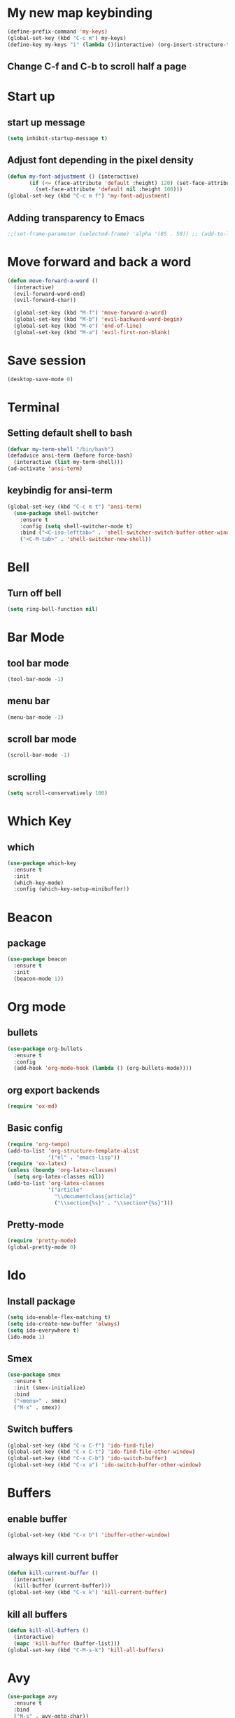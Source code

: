 * My new map keybinding  
  #+begin_src emacs-lisp
	(define-prefix-command 'my-keys)
	(global-set-key (kbd "C-c m") my-keys)
	(define-key my-keys "i" (lambda ()(interactive) (org-insert-structure-template "src") ))
 #+end_src
** Change C-f and C-b to scroll half a page
* Start up
** start up message 
#+BEGIN_SRC emacs-lisp 
(setq inhibit-startup-message t) 
#+END_SRC 
** Adjust font depending in the pixel density 
#+begin_src emacs-lisp 
  (defun my-font-adjustment () (interactive)
		 (if (<= (face-attribute 'default :height) 120) (set-face-attribute 'default nil :height 125)
		   (set-face-attribute 'default nil :height 100)))
  (global-set-key (kbd "C-c m f") 'my-font-adjustment) 
#+end_src 
** Adding transparency to Emacs 
#+begin_src emacs-lisp 
;;(set-frame-parameter (selected-frame) 'alpha '(85 . 50)) ;; (add-to-list 'default-frame-alist '(alpha . (85 . 50))) 
#+end_src
* Move forward and back a word
  #+begin_src emacs-lisp
	(defun move-forward-a-word ()
	  (interactive)
	  (evil-forward-word-end)
	  (evil-forward-char))

	  (global-set-key (kbd "M-f") 'move-forward-a-word)
	  (global-set-key (kbd "M-b") 'evil-backward-word-begin)
	  (global-set-key (kbd "M-e") 'end-of-line)
	  (global-set-key (kbd "M-a") 'evil-first-non-blank)
  #+end_src
* Save session
  #+begin_src emacs-lisp
	(desktop-save-mode 0)
  #+end_src
* Terminal
** Setting default shell to bash
#+BEGIN_SRC emacs-lisp
  (defvar my-term-shell "/bin/bash")
  (defadvice ansi-term (before force-bash)
    (interactive (list my-term-shell)))
  (ad-activate 'ansi-term)
#+END_SRC
** keybindig for ansi-term
#+BEGIN_SRC emacs-lisp
(global-set-key (kbd "C-c m t") 'ansi-term)
  (use-package shell-switcher
	:ensure t
	:config (setq shell-switcher-mode t)
	:bind ("<C-iso-lefttab>" . 'shell-switcher-switch-buffer-other-window)
	("<C-M-tab>" . 'shell-switcher-new-shell))
#+END_SRC
* Bell
** Turn off bell
#+BEGIN_SRC emacs-lisp
(setq ring-bell-function nil)
#+END_SRC
* Bar Mode
** tool bar mode
#+BEGIN_SRC emacs-lisp
(tool-bar-mode -1)
#+END_SRC
** menu bar
#+BEGIN_SRC emacs-lisp
(menu-bar-mode -1)
#+END_SRC
** scroll bar mode
#+BEGIN_SRC emacs-lisp
(scroll-bar-mode -1)
#+END_SRC
** scrolling
#+BEGIN_SRC emacs-lisp
(setq scroll-conservatively 100)
#+END_SRC
* Which Key
** which
#+BEGIN_SRC emacs-lisp
  (use-package which-key
	:ensure t
	:init
	(which-key-mode)
	:config (which-key-setup-minibuffer))
#+END_SRC
* Beacon
** package
#+BEGIN_SRC emacs-lisp
(use-package beacon
  :ensure t
  :init
  (beacon-mode 1))
#+END_SRC
* Org mode
** bullets 
#+BEGIN_SRC emacs-lisp 
  (use-package org-bullets
	:ensure t
	:config
	(add-hook 'org-mode-hook (lambda () (org-bullets-mode)))) 
#+END_SRC 
** org export backends 
#+BEGIN_SRC emacs-lisp 
(require 'ox-md) 
#+END_SRC
** Basic config
#+BEGIN_SRC emacs-lisp
  (require 'org-tempo)
  (add-to-list 'org-structure-template-alist
			   '("el" . "emacs-lisp"))
  (require 'ox-latex)
  (unless (boundp 'org-latex-classes)
	(setq org-latex-classes nil))
  (add-to-list 'org-latex-classes
			   '("article"
				 "\\documentclass{article}"
				 ("\\section{%s}" . "\\section*{%s}")))
#+END_SRC
** Pretty-mode
#+BEGIN_SRC emacs-lisp
  (require 'pretty-mode)
  (global-pretty-mode 0)
#+END_SRC
* Ido
** Install package
#+BEGIN_SRC emacs-lisp
  (setq ido-enable-flex-matching t)
  (setq ido-create-new-buffer 'always)
  (setq ido-everywhere t)
  (ido-mode 1)
#+END_SRC
** Smex
#+BEGIN_SRC emacs-lisp
  (use-package smex
    :ensure t
    :init (smex-initialize)
    :bind
	("<menu>" . smex)
    ("M-x" . smex))
#+END_SRC
** Switch buffers
#+BEGIN_SRC emacs-lisp
  (global-set-key (kbd "C-x C-f") 'ido-find-file)
  (global-set-key (kbd "C-x C-t") 'ido-find-file-other-window)
  (global-set-key (kbd "C-x C-b") 'ido-switch-buffer)
  (global-set-key (kbd "C-x a") 'ido-switch-buffer-other-window)
#+END_SRC
* Buffers
** enable buffer
#+BEGIN_SRC emacs-lisp
  (global-set-key (kbd "C-x b") 'ibuffer-other-window)
#+END_SRC
** always kill current buffer
#+BEGIN_SRC emacs-lisp
  (defun kill-current-buffer ()
    (interactive)
    (kill-buffer (current-buffer)))
  (global-set-key (kbd "C-x k") 'kill-current-buffer)
#+END_SRC
** kill all buffers
#+BEGIN_SRC emacs-lisp
  (defun kill-all-buffers ()
    (interactive)
    (mapc 'kill-buffer (buffer-list)))
  (global-set-key (kbd "C-M-s-k") 'kill-all-buffers)
#+END_SRC
* Avy
#+BEGIN_SRC emacs-lisp
  (use-package avy
    :ensure t
    :bind
    ("M-s" . avy-goto-char))
#+END_SRC
* Ivy
#+begin_src emacs-lisp
  (use-package ivy
	:ensure t
	:config
	:bind
	("C-c m v" . ivy-push-view)
	("C-c m V" . ivy-switch-view))
#+end_src
* Config edit/reload
** edit
#+BEGIN_SRC emacs-lisp
  (defun  config-visit ()
    (interactive)
    (find-file-other-window "~/.emacs.d/config.org"))
	(define-key my-keys "e" 'config-visit)
#+End_SRC
** reload
#+BEGIN_SRC emacs-lisp
  (defun config-reload ()
    "Reload ~/.emacs.d/config.org at runtime"
    (interactive)
    (org-babel-load-file (expand-file-name "~/.emacs.d/config.org")))
	(define-key my-keys "r" 'config-reload)
#+END_SRC
* Rainbow
#+BEGIN_SRC emacs-lisp
  (use-package rainbow-mode
	:ensure t)
#+END_SRC
* Switch-window
#+BEGIN_SRC emacs-lisp
  (use-package switch-window
    :ensure t
    :config
    (setq switch-window-input-style 'minibuffer)
    (setq switch-window-increase 4)
    (setq switch-window-threshold 2)
    (setq switch-window-shortcut-style 'qwerty)
    (setq switch-window-querty-shortcuts
          '("a", "s", "d", "f", "j", "k", "l", ";"))
    :bind
    ([remap other-window] . switch-window))
	(global-set-key (kbd "C-x C-o") 'switch-window)
	(global-set-key (kbd "C-x o") 'delete-blank-lines)
#+END_SRC
* Window splitting function
** horizontally
#+BEGIN_SRC emacs-lisp
  (defun split-and-follow-horizontally ()
    (interactive)
    (split-window-below)
    (balance-windows)
    (other-window 1))
  (global-set-key (kbd "C-x y") 'split-and-follow-horizontally)
#+END_SRC
** vertically
#+BEGIN_SRC emacs-lisp
  (defun split-and-follow-vertically ()
    (interactive)
    (split-window-right)
    (balance-windows)
    (other-window 1))
  (global-set-key (kbd "C-x x") 'split-and-follow-vertically)
#+END_SRC
** Close current window
   #+begin_src emacs-lisp
	 (defun my-delete-window ()
	   (interactive)
	   (delete-window)
	   (balance-windows))
	 (global-set-key (kbd "C-x w") 'my-delete-window)
   #+end_src
** Close all other windows
   #+begin_src emacs-lisp
	 (global-set-key (kbd "C-x l") 'delete-other-windows)
   #+end_src
* Following opened help
  #+begin_src emacs-lisp
(advice-add 'describe-mode :after '(lambda (&rest args) (call-interactively 'other-window)))
(advice-add 'man :after '(lambda (&rest args) (call-interactively 'other-window)))
(setq help-window-select t)
  #+end_src
* Minor settings
** Subword
#+BEGIN_SRC emacs-lisp
(global-subword-mode 1)
#+END_SRC
** electric
#+BEGIN_SRC emacs-lisp
  (setq electric-pair-pairs '((?\{. ?\})
							  (?\(. ?\))
							  (?\[. ?\])
							  (?\". ?\")
							  (?\`. ?\`)))
  (electric-pair-mode t)
#+END_SRC
** Hungry Delete
#+BEGIN_SRC emacs-lisp
  (use-package hungry-delete
    :ensure t
    :config
    (global-hungry-delete-mode))
#+END_SRC
** Tab width
#+begin_src emacs-lisp
(setq-default tab-width 4)
#+end_src
** Print working directory
#+begin_src emacs-lisp
  (global-set-key (kbd "C-c p") 'pwd)
#+end_src
** Column number
   #+begin_src emacs-lisp
	 (column-number-mode 1)
   #+end_src
* sudo edit
#+BEGIN_SRC emacs-lisp
  (use-package sudo-edit
    :ensure t
    :bind ("C-c m s" . sudo-edit))
#+END_SRC
* Dashboard
#+BEGIN_SRC emacs-lisp
  (use-package dashboard
	:ensure t
	:config
	(setq dashboard-items '((recents . 10)
							(projects . 5))))

  (setq initial-buffer-choice (lambda ()
								(org-agenda-list)
								(delete-other-windows)
								(get-buffer "*Org Agenda*")))    

  (recentf-mode 1)
  (setq dashboard-startup-banner 2)
  (setq recentf-max-menu-items 25)
  (setq recentf-max-saved-items 25)
  (setq dashboard-set-footer nil)
  (setq dashboard-set-file-icons t)

  (add-hook 'kill-emacs-hook (lambda () (recentf-save-list)))
  (global-set-key "\C-x\ \C-r" 'recentf-save-list)
#+END_SRC
* Open URLs
#+begin_src emacs-lisp
  (global-set-key (kbd "C-c C-o") 'org-open-at-point)
#+end_src
* Auto completion
** Company
#+begin_src emacs-lisp
  (use-package company
	:ensure t)
#+end_src	
** Company go
#+begin_src emacs-lisp
  (use-package company-go
	:ensure t
	:config
	(add-hook 'go-mode-hook (lambda ()
							(set (make-local-variable 'company-backend) '(company-go))
							(company-mode)))
	(add-hook 'prog-mode-hook 'company-mode)
	(add-hook 'completion-at-point-functions 'go-complete-at-point))
#+end_src
* Mode line
** Format
   #+begin_src emacs-lisp
	 (setq-default mode-line-format '("%e" mode-line-front-space mode-line-mule-info mode-line-client mode-line-modified mode-line-remote mode-line-frame-identification mode-line-buffer-identification evil-mode-line-tag "   " mode-line-position 
	  (vc-mode vc-mode)
	  "  " mode-line-modes mode-line-end-spaces))
   #+end_src
** All the icons
#+begin_src emacs-lisp
	(use-package all-the-icons
	  :ensure t)
	(use-package all-the-icons-ibuffer
	:ensure t
	:init (all-the-icons-ibuffer-mode 1)) 
#+end_src
** Diminish
#+BEGIN_SRC emacs-lisp
  (use-package diminish
    :ensure t
    :init
    (diminish 'hungry-delete-mode)
    (diminish 'beacon-mode)
    (diminish 'which-key-mode)
    (diminish 'subword-mode)
    (diminish 'projectile-mode)
    (diminish 'flycheck-mode)
    (diminish 'flyspell-mode)
    (diminish 'eldoc-mode)
    (diminish 'auto-fill-mode)
    (diminish 'evil-mc-mode)
    (diminish 'company-mode)
    (diminish 'racer-mode)
    (diminish 'racer-mode)
    (diminish 'ivy-mode)
	(diminish 'auto-revert-mode)
	(diminish 'undo-tree-mode)
    (diminish 'rainbow-mode))
#+END_SRC
* Isearch
#+BEGIN_SRC emacs-lisp
    (put 'view-lossage 'isearch-scroll t)
#+END_SRC
* Syntax highlight
** highlight name fuction
#+BEGIN_SRC emacs-lisp
    (font-lock-add-keywords
     'c-mode
     '(("\\<\\(\\sw+\\) ?(" 1 'font-lock-function-name-face)))

    (font-lock-add-keywords
     'c++-mode
     '(("\\<\\(\\sw+\\) ?(" 1 'font-lock-function-name-face)))

  (font-lock-add-keywords
     'java-mode
     '(("\\<\\(\\sw+\\) ?(" 1 'font-lock-function-name-face)))

  (font-lock-add-keywords
     'python-mode
     '(("\\<\\(\\sw+\\) ?(" 1 'font-lock-function-name-face)))
#+END_SRC
* preferred codification
#+BEGIN_SRC emacs-lisp
(set-default-coding-systems 'utf-8)
    (prefer-coding-system 'utf-8)
	(set-fontset-font t '(#x1000 . #xf000) '("all-the-icons" . "iso10646-1"))
#+END_SRC
* Pdf tools
#+BEGIN_SRC emacs-lisp
  (use-package pdf-tools
  :ensure t)
  (use-package org-pdfview
  :ensure t)

  (require 'pdf-tools)
  (require 'org-pdfview)

#+END_SRC

* Golang
#+BEGIN_SRC emacs-lisp
  (setq gofmt-command "goimports")
  (add-hook 'before-save-hook 'gofmt-before-save)
  (global-set-key (kbd "C-c m c") 'compile)
#+END_SRC
** remove unused imports
#+BEGIN_SRC emacs-lisp
  (add-hook 'go-mode-hook (lambda ()
			    (local-set-key (kbd "C-c C-i") 'go-remove-unused-imports)))
#+END_SRC
** go to imports
#+BEGIN_SRC emacs-lisp
  (add-hook 'go-mode-hook (lambda ()
	    (local-set-key (kbd "C-c i") 'go-goto-imports)))
#+END_SRC
* Custom theme
#+BEGIN_SRC emacs-lisp
  (add-to-list 'load-path "~/.emacs.d/themes")
  (load "jbeansa-theme")
#+END_SRC
* Magit
  #+begin_src emacs-lisp
	(use-package magit
	  :ensure t
	  :bind ("C-c g" . magit-status))
  #+end_src
* Flycheck
** Installation
#+BEGIN_SRC emacs-lisp
	(use-package flycheck
	  :ensure t
	  :config (add-hook 'prog-mode-hook 'flycheck-mode))
#+END_SRC
** rust checker
#+BEGIN_SRC emacs-lisp
  (use-package rust-mode
	:ensure t
	:config
	(define-key rust-mode-map (kbd "TAB") #'company-indent-or-complete-common)
	(setq company-tooltip-align-annotations t))

  (with-eval-after-load 'rust-mode
	(add-hook 'flycheck-mode-hook #'flycheck-rust-setup))
  (add-hook 'rust-mode-hook #'racer-mode)
  (add-hook 'racer-mode-hook #'eldoc-mode)
  (add-hook 'racer-mode-hook #'company-mode)
#+END_SRC
* Flyspell
#+begin_src emacs-lisp
	  (add-hook 'prog-mode-hook (lambda ()
								  (flyspell-prog-mode)))
	  (add-hook 'org-mode-hook (lambda () (flyspell-mode)))
#+end_src
* Environment var
#+BEGIN_SRC emacs-lisp
  (setenv "PATH" (concat (getenv "PATH") ":" "/home/augusto/go/bin"))
  (setenv "PATH" (concat (getenv "PATH") ":" "/home/augusto/.cargo/bin"))
 #+END_SRC
* JavaScript
#+END_SRC
** Prettier
 #+begin_src emacs-lisp
   (use-package prettier-js
	 :ensure t
	 :config 
   (add-hook 'js2-mode-hook 'prettier-js-mode)
   (add-hook 'js2-mode-hook (lambda () (setq js2-basic-offset 2)))
   (setq prettier-js-args '(
	 "--tab-width"
	 "2"
	 "--no-semi"
	 "--single-quote"
   )))
 #+end_src
* Rust
#+begin_src emacs-lisp
  (setq rust-format-on-save t)
	(add-hook 'rust-mode-hook (lambda ()
	(local-set-key (kbd "C-c C-k") 'pop-tag-mark)
		  (local-set-key (kbd "C-c C-j") 'racer-find-definition-other-window)))
#+end_src
* flymd
#+begin_src emacs-lisp
 (defun my-flymd-browser-function (url)
   (let ((browse-url-browser-function 'browse-url-firefox))
     (browse-url url)))
 (setq flymd-browser-open-function 'my-flymd-browser-function)
#+end_src
* web-mode
#+BEGIN_SRC emacs-lisp
	(defun my-web-mode-hook ()
	  "Hooks for Web mode."
	  (setq web-mode-markup-indent-offset 2))

	(use-package web-mode
	  :ensure t
	  :config
	  (add-to-list 'auto-mode-alist '("\\.html?\\'" . web-mode))
	  (add-hook 'web-mode-hook  'my-web-mode-hook)
	  (add-hook 'web-mode-hook 'prettier-js-mode))
#+END_SRC
* Auto fill mode
#+begin_src emacs-lisp
  (defun comment-auto-fill ()
	(setq-local comment-auto-fill-only-comments t)
	(auto-fill-mode 1))
  (add-hook 'prog-mode-hook 'comment-auto-fill)
#+end_src
* Execution path
#+begin_src emacs-lisp
  (setq exec-path (append exec-path '("/home/augusto/go/bin")))
  (setq exec-path (append exec-path '("~/.cargo/bin")))
#+end_src
* Line numbers 
#+begin_src emacs-lisp
(setq display-line-numbers-type 'relative)
(add-hook 'prog-mode-hook 'display-line-numbers-mode)
#+end_src
* Yalm mode
#+begin_src emacs-lisp
  (add-to-list 'load-path "~/.emacs-local-packages/yaml-mode")
  (load "yaml-mode")
  (require 'yaml-mode)
  (add-to-list 'auto-mode-alist '("\\.yml?\\'". yaml-mode))
  (add-hook 'yaml-mode-hook
			'(lambda ()
			   (define-key yaml-mode-map "\C-m" 'newline-and-indent)))
#+end_src
* Evil
** General
#+begin_src emacs-lisp
	(use-package evil
	  :ensure t
	  :init (setq evil-want-keybinding nil)
	  :config
	  (evil-mode 1)
	 (evil-global-set-key 'normal "\C-f" 'evil-scroll-down)
	 (evil-global-set-key 'normal "\C-b" 'evil-scroll-up))

	(use-package evil-collection
	  :after evil
	  :ensure t
	  :config
	  (evil-collection-init 'ibuffer)
	  (evil-collection-init 'calendar)
	  (evil-collection-init 'messages)
	  (evil-collection-init 'custom))

	(setq evil-want-fine-undo t)
#+end_src
** Surround text
#+begin_src emacs-lisp
(use-package evil-surround
  :ensure t
  :config
  (global-evil-surround-mode t))
#+end_src
** Cursor by state
#+begin_src emacs-lisp
(setq evil-emacs-state-cursor '(box "#00EAFF")
			 evil-normal-state-cursor '(box "#FFFFFF")
			 evil-insert-state-cursor '(hbar "#FFFFFF")
			 evil-visual-state-cursor '(box "#999999"))
#+end_src
** multiple cursor 
#+begin_src emacs-lisp
  (use-package evil-mc
	:ensure t
	:config
	(add-hook 'prog-mode-hook 'evil-mc-mode)
	(add-hook 'org-mode-hook 'evil-mc-mode))
#+End_src
** Emacs initial state
#+begin_src emacs-lisp 
(evil-set-initial-state 'eshell-mode 'emacs)
(evil-set-initial-state 'dashboard-mode 'emacs)
(evil-set-initial-state 'term-mode 'emacs)
#+end_src
* Projectile
  #+begin_src emacs-lisp
	  (use-package projectile
		:ensure t
		:config 
		(define-key projectile-mode-map (kbd "C-x p") 'projectile-command-map)
		(projectile-mode +1))
  #+end_src
* Markdown mode
#+begin_src emacs-lisp
(use-package markdown-mode
  :ensure t
  :commands (markdown-mode gfm-mode)
  :mode (("README\\.md\\'" . gfm-mode)
         ("\\.md\\'" . markdown-mode)
         ("\\.markdown\\'" . markdown-mode))
  :init (setq markdown-command "multimarkdown"))
#+end_src
* Highlight the current line in the buffer
#+begin_src emacs-lisp
  (add-hook 'org-mode-hook 'hl-line-mode)
  (add-hook 'dashboard-mode-hook 'hl-line-mode)
  (setq hl-line-sticky-flag nil)
#+end_src
* Ediff
  #+begin_src emacs-lisp
	(setq ediff-window-setup-function 'ediff-setup-windows-plain)
	(setq ediff-split-window-function 'split-window-vertically)
  #+end_src
* Expand region
   #+begin_src emacs-lisp
	 (use-package expand-region
	   :ensure t
	   :bind
	   ("C-c m o" . er/contract-region)
	   ("C-c m x" . er/expand-region))
   #+end_src
   
* Switch between normal mode keys when using workman layout and qwerty
  #+begin_src emacs-lisp
	(defun activate-workman () (interactive)
		   (evil-define-key '(normal visual operator motion) 'global
			 "y" 'evil-backward-char
			 "n" 'evil-next-line
			 "N" 'evil-join
			 "e" 'evil-previous-line
			 "o" 'evil-forward-char
			 "k" 'evil-open-below
			 "K" 'evil-open-above
			 "l" 'evil-forward-word-end
			 "L" 'evil-forward-WORD-end
			 "j" 'evil-yank
			 "J" 'evil-yank-line
			 "h" 'evil-search-next
			 "H" 'evil-search-previous
			 "}" 'end-of-defun
			 "{" 'beginning-of-defun))
	(global-set-key (kbd "C-c m w") 'activate-workman)

	(defun desactivate-workman () (interactive)
		   (evil-define-key '(normal visual operator motion) 'global
			 "h" 'evil-backward-char
			 "j" 'evil-next-line
			 "J" 'evil-join
			 "k" 'evil-previous-line
			 "l" 'evil-forward-char
			 "o" 'evil-open-below
			 "O" 'evil-open-above
			 "e" 'evil-forward-word-end
			 "E" 'evil-forward-WORD-end
			 "y" 'evil-yank
			 "Y" 'evil-yank-line
			 "n" 'evil-search-next
			 "N" 'evil-search-previous
			 "}" 'end-of-defun
			 "{" 'beginning-of-defun))
	(global-set-key (kbd "C-c m q") 'desactivate-workman)

	(add-hook 'after-init-hook 'activate-workman)
  #+end_src
* indent region
  #+begin_src emacs-lisp
	(evil-global-set-key 'visual (kbd "TAB" ) 'indent-region)
  #+end_src
* Emojify
  #+begin_src emacs-lisp
	(use-package emojify
	  :ensure t
	  :config (add-hook 'after-init-hook #'global-emojify-mode))
  #+end_src 
